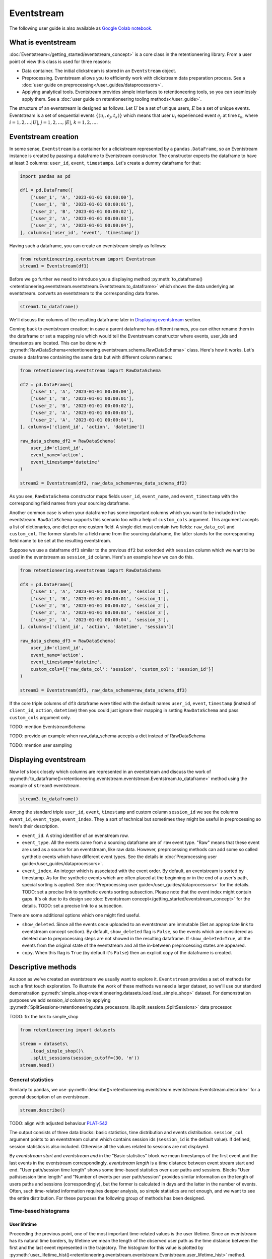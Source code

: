 .. raw:: html

    <style>
        .red {color:#24ff83; font-weight:bold;}
    </style>

.. role:: red


Eventstream
===========

The following user guide is also available as `Google Colab notebook <https://colab.research.google.com/drive/1-VuWTmgx57YDmQtdt6CMnV3z2fcjwj32?usp=sharing>`_.

What is eventstream
-------------------

:doc:`Eventstream</getting_started/eventstream_concept>` is a core class in the retentioneering library. From a user point of view this class is used for three reasons:

- Data container. The initial clickstream is stored in an ``Eventstream`` object.

- Preprocessing. Eventstream allows you to efficiently work with clickstream data preparation process. See a :doc:`user guide on preprocessing</user_guides/dataprocessors>`.

- Applying analytical tools. Eventstream provides simple interfaces to retentioneering tools, so you can seamlessly apply them. See a :doc:`user guide on retentioneering tooling methods</user_guide>`.

The structure of an eventstream is designed as follows. Let :math:`U` be a set of unique users, :math:`E` be a set of unique events. Eventstream is a set of sequential events :math:`\{(u_i, e_j, t_k)\}` which means that user :math:`u_i` experienced event :math:`e_j` at time :math:`t_k`, where :math:`i = 1, 2, \ldots |U|`, :math:`j = 1, 2, \ldots, |E|`, :math:`k = 1, 2, \ldots`.


Eventstream creation
--------------------

In some sense, ``Eventstream`` is a container for a clickstream represented by a ``pandas.DataFrame``, so an Eventstream instance is created by passing a dataframe to Eventstream constructor. The constructor expects the dataframe to have at least 3 columns: ``user_id``, ``event``, ``timestamps``. Let's create a dummy dataframe for that:

.. code-block:: python

    import pandas as pd

    df1 = pd.DataFrame([
        ['user_1', 'A', '2023-01-01 00:00:00'],
        ['user_1', 'B', '2023-01-01 00:00:01'],
        ['user_2', 'B', '2023-01-01 00:00:02'],
        ['user_2', 'A', '2023-01-01 00:00:03'],
        ['user_2', 'A', '2023-01-01 00:00:04'],
    ], columns=['user_id', 'event', 'timestamp'])

Having such a dataframe, you can create an eventstream simply as follows:

.. code-block:: python

    from retentioneering.eventstream import Eventstream
    stream1 = Eventstream(df1)

Before we go further we need to introduce you a displaying method :py:meth:`to_dataframe()<retentioneering.eventstream.eventstream.Eventstream.to_dataframe>` which shows the data underlying an eventstream.  converts an eventstream to the corresponding data frame.

.. code-block:: python

    stream1.to_dataframe()

.. raw:: html

    <table class="dataframe">
      <thead>
        <tr style="text-align: right;">
          <th></th>
          <th>event_id</th>
          <th>event_type</th>
          <th>event_index</th>
          <th>event</th>
          <th>timestamp</th>
          <th>user_id</th>
        </tr>
      </thead>
      <tbody>
        <tr>
          <th>0</th>
          <td>14a6f776-ff43-43aa-859e-db67402f7c93</td>
          <td>raw</td>
          <td>0</td>
          <td>A</td>
          <td>2023-01-01 00:00:00</td>
          <td>user_1</td>
        </tr>
        <tr>
          <th>1</th>
          <td>c0ba82a9-b7fd-4096-b89d-209c04fc9688</td>
          <td>raw</td>
          <td>1</td>
          <td>B</td>
          <td>2023-01-01 00:00:01</td>
          <td>user_1</td>
        </tr>
        <tr>
          <th>2</th>
          <td>72ead540-e997-4168-8ce5-c4cc181a72cb</td>
          <td>raw</td>
          <td>2</td>
          <td>B</td>
          <td>2023-01-01 00:00:02</td>
          <td>user_2</td>
        </tr>
        <tr>
          <th>3</th>
          <td>e7ddad2b-04c1-4360-ac23-f51494bfa3f0</td>
          <td>raw</td>
          <td>3</td>
          <td>A</td>
          <td>2023-01-01 00:00:03</td>
          <td>user_2</td>
        </tr>
        <tr>
          <th>4</th>
          <td>5ac8b0dc-ac94-4c68-b0b3-73933a86b65f</td>
          <td>raw</td>
          <td>4</td>
          <td>A</td>
          <td>2023-01-01 00:00:04</td>
          <td>user_2</td>
        </tr>
      </tbody>
    </table>
    <br>

We'll discuss the columns of the resulting dataframe later in `Displaying eventstream`_ section.

Coming back to eventstream creation; in case a parent dataframe has different names, you can either rename them in the dataframe or set a mapping rule which would tell the Eventstream constructor
where events, user_ids and timestamps are located. This can be done with :py:meth:`RawDataSchema<retentioneering.eventstream.schema.RawDataSchema>` class. Here's how it works. Let's create a dataframe containing the same data but with different column names:

.. code-block:: python

    from retentioneering.eventstream import RawDataSchema

    df2 = pd.DataFrame([
        ['user_1', 'A', '2023-01-01 00:00:00'],
        ['user_1', 'B', '2023-01-01 00:00:01'],
        ['user_2', 'B', '2023-01-01 00:00:02'],
        ['user_2', 'A', '2023-01-01 00:00:03'],
        ['user_2', 'A', '2023-01-01 00:00:04'],
    ], columns=['client_id', 'action', 'datetime'])

    raw_data_schema_df2 = RawDataSchema(
        user_id='client_id',
        event_name='action',
        event_timestamp='datetime'
    )

    stream2 = Eventstream(df2, raw_data_schema=raw_data_schema_df2)

As you see, ``RawDataSchema`` constructor maps fields ``user_id``, ``event_name``, and ``event_timestamp`` with the corresponding field names from your sourcing dataframe.

Another common case is when your dataframe has some important columns which you want to be included in the eventstream. ``RawDataSchema`` supports this scenario too with a help of ``custom_cols`` argument. This argument accepts a list of dictionaries, one dict per one custom field. A single dict must contain two fields: ``raw_data_col`` and ``custom_col``. The former stands for a field name from the sourcing dataframe, the latter stands for the corresponding field name to be set at the resulting eventstream.

Suppose we use a dataframe ``df3`` similar to the previous ``df2`` but extended with ``session`` column which we want to be used in the eventstream as ``session_id`` column. Here's an example how we can do this.

.. code-block:: python

    from retentioneering.eventstream import RawDataSchema

    df3 = pd.DataFrame([
        ['user_1', 'A', '2023-01-01 00:00:00', 'session_1'],
        ['user_1', 'B', '2023-01-01 00:00:01', 'session_1'],
        ['user_2', 'B', '2023-01-01 00:00:02', 'session_2'],
        ['user_2', 'A', '2023-01-01 00:00:03', 'session_3'],
        ['user_2', 'A', '2023-01-01 00:00:04', 'session_3'],
    ], columns=['client_id', 'action', 'datetime', 'session'])

    raw_data_schema_df3 = RawDataSchema(
        user_id='client_id',
        event_name='action',
        event_timestamp='datetime',
        custom_cols=[{'raw_data_col': 'session', 'custom_col': 'session_id'}]
    )

    stream3 = Eventstream(df3, raw_data_schema=raw_data_schema_df3)

If the core triple columns of ``df3`` dataframe were titled with the default names ``user_id``, ``event``, ``timestamp`` (instead of ``client_id``, ``action``, ``datetime``) then you could just ignore their mapping in setting ``RawDataSchema`` and pass ``custom_cols`` argument only.

:red:`TODO: mention EventstreamSchema`

:red:`TODO: provide an example when raw_data_schema accepts a dict instead of RawDataSchema`

:red:`TODO: mention user sampling`

Displaying eventstream
----------------------

Now let's look closely which columns are represented in an eventstream and discuss the work of :py:meth:`to_dataframe()<retentioneering.eventstream.eventstream.Eventstream.to_dataframe>` method using the example of ``stream3`` eventstream.

.. code-block:: python

    stream3.to_dataframe()

.. raw:: html

    <table class="dataframe">
      <thead>
        <tr style="text-align: right;">
          <th></th>
          <th>event_id</th>
          <th>event_type</th>
          <th>event_index</th>
          <th>event</th>
          <th>timestamp</th>
          <th>user_id</th>
          <th>session_id</th>
        </tr>
      </thead>
      <tbody>
        <tr>
          <th>0</th>
          <td>af1efd95-e280-4988-bbb1-30569be06665</td>
          <td>raw</td>
          <td>0</td>
          <td>A</td>
          <td>2023-01-01 00:00:00</td>
          <td>user_1</td>
          <td>session_1</td>
        </tr>
        <tr>
          <th>1</th>
          <td>06662e65-7bb4-407d-88f0-93a0d7b6dcd2</td>
          <td>raw</td>
          <td>1</td>
          <td>B</td>
          <td>2023-01-01 00:00:01</td>
          <td>user_1</td>
          <td>session_1</td>
        </tr>
        <tr>
          <th>2</th>
          <td>131b0799-46e8-4370-ac51-e1a9113ebaaa</td>
          <td>raw</td>
          <td>2</td>
          <td>B</td>
          <td>2023-01-01 00:00:02</td>
          <td>user_2</td>
          <td>session_2</td>
        </tr>
        <tr>
          <th>3</th>
          <td>a85fc194-757d-4573-be53-e7fc53553fcf</td>
          <td>raw</td>
          <td>3</td>
          <td>A</td>
          <td>2023-01-01 00:00:03</td>
          <td>user_2</td>
          <td>session_3</td>
        </tr>
        <tr>
          <th>4</th>
          <td>01d1a919-a5e5-4359-99f7-cbd29d421394</td>
          <td>raw</td>
          <td>4</td>
          <td>A</td>
          <td>2023-01-01 00:00:04</td>
          <td>user_2</td>
          <td>session_3</td>
        </tr>
      </tbody>
    </table>
    <br>

Among the standard triple ``user_id``, ``event``, ``timestamp`` and custom column ``session_id`` we see the columns ``event_id``, ``event_type``, ``event_index``. They a sort of technical but sometimes they might be useful in preprocessing so here's their description.

- ``event_id``. A string identifier of an evenstream row.

- ``event_type``. All the events came from a sourcing dataframe are of ``raw`` event type. "Raw" means that these event are used as a source for an eventstream, like raw data. However, preprocessing methods can add some so called synthetic events which have different event types. See the details in :doc:`Preprocessing user guide</user_guides/dataprocessors>`.

- ``event_index``. An integer which is associated with the event order. By default, an eventstream is sorted by timestamp. As for the synthetic events which are often placed at the beginning or in the end of a user's path, special sorting is applied. See :doc:`Preprocessing user guide</user_guides/dataprocessors>` for the details. :red:`TODO: set a precise link to synthetic events sorting subsection`. Please note that the event index might contain gaps. It's ok due to its design see :doc:`Eventstream concept</getting_started/eventstream_concept>` for the details. :red:`TODO: set a precise link to a subsection`.

There are some additional options which one might find useful.

-  ``show_deleted``. Since all the events once uploaded to an eventstream are immutable (:red:`Set an appropriate link to eventstream concept section`). By default, ``show_deleted`` flag is ``False``, so the events which are considered as deleted due to preprocessing steps are not showed in the resulting dataframe. If ``show_deleted=True``, all the events from the original state of the eventstream and all the in-between preprocessing states are appeared.
-  ``copy``. When this flag is ``True`` (by default it's ``False``) then an explicit copy of the dataframe is created.

Descriptive methods
-------------------

As soon as we've created an eventstream we usually want to explore it. ``Eventstream`` provides a set of methods for such a first touch exploration. To illustrate the work of these methods we need a larger dataset, so we'll use our standard demonstration :py:meth:`simple_shop<retentioneering.datasets.load.load_simple_shop>` dataset. For demonstration purposes we add `session_id` column by applying :py:meth:`SplitSessions<retentioneering.data_processors_lib.split_sessions.SplitSessions>` data processor.

:red:`TODO: fix the link to simple_shop`

.. code-block:: python

    from retentioneering import datasets

    stream = datasets\
        .load_simple_shop()\
        .split_sessions(session_cutoff=(30, 'm'))
    stream.head()

.. raw:: html

    <div style="overflow:auto;">
    <table class="dataframe">
      <thead>
        <tr style="text-align: right;">
          <th></th>
          <th>event_id</th>
          <th>event_type</th>
          <th>event_index</th>
          <th>event</th>
          <th>timestamp</th>
          <th>user_id</th>
          <th>session_id</th>
        </tr>
      </thead>
      <tbody>
        <tr>
          <th>0</th>
          <td>8c48e664-9d1e-4e90-9d3b-7a2807620862</td>
          <td>session_start</td>
          <td>0</td>
          <td>session_start</td>
          <td>2019-11-01 17:59:13.273932</td>
          <td>219483890</td>
          <td>219483890_1</td>
        </tr>
        <tr>
          <th>1</th>
          <td>0fdffb6e-16ed-4dff-bb7f-ef57a6b5db61</td>
          <td>raw</td>
          <td>1</td>
          <td>catalog</td>
          <td>2019-11-01 17:59:13.273932</td>
          <td>219483890</td>
          <td>219483890_1</td>
        </tr>
        <tr>
          <th>3</th>
          <td>24bdad84-de40-41d6-8786-90468ecd7b98</td>
          <td>raw</td>
          <td>3</td>
          <td>product1</td>
          <td>2019-11-01 17:59:28.459271</td>
          <td>219483890</td>
          <td>219483890_1</td>
        </tr>
        <tr>
          <th>5</th>
          <td>696c942d-24da-4fe8-9840-5a69e8744f6e</td>
          <td>raw</td>
          <td>5</td>
          <td>cart</td>
          <td>2019-11-01 17:59:29.502214</td>
          <td>219483890</td>
          <td>219483890_1</td>
        </tr>
        <tr>
          <th>7</th>
          <td>974dbef0-f7f4-4ea5-8f3f-b70a90f0bfc3</td>
          <td>raw</td>
          <td>7</td>
          <td>catalog</td>
          <td>2019-11-01 17:59:32.557029</td>
          <td>219483890</td>
          <td>219483890_1</td>
        </tr>
      </tbody>
    </table>
    </div>

General statistics
~~~~~~~~~~~~~~~~~~

Similarly to pandas, we use :py:meth:`describe()<retentioneering.eventstream.eventstream.Eventstream.describe>` for a general description of an eventstream.

.. code-block:: python

    stream.describe()

:red:`TODO: align with adjusted behaviour` `PLAT-542 <https://retentioneering.atlassian.net/browse/PLAT-542>`_

The output consists of three data blocks: basic statistics, time distribution and events distribution. ``session_col`` argument points to an eventstream column which contains session ids (``session_id`` is the default value). If defined, session statistics is also included. Otherwise all the values related to sessions are not displayed.

By `eventstream start` and `eventstream end` in the "Basic statistics" block we mean timestamps of the first event and the last events in the eventstream correspondingly. `eventstream length` is a time distance between event stream start and end. "User path/session time length" shows some time-based statistics over user paths and sessions. Blocks "User path/session time length" and "Number of events per user path/session" provides similar information on the length of users paths and sessions (correspondingly), but the former is calculated in days and the latter in the number of events. Often, such time-related information requires deeper analysis, so simple statistics are not enough, and we want to see the entire distribution. For these purposes the following group of methods has been designed.

Time-based histograms
~~~~~~~~~~~~~~~~~~~~~

User lifetime
^^^^^^^^^^^^^

Proceeding the previous point, one of the most important time-related values is the user lifetime. Since an eventstream has its natural time borders, by lifetime we mean the length of the observed user path as the time distance between the first and the last event represented in the trajectory. The histogram for this value is plotted by :py:meth:`user_lifetime_hist()<retentioneering.eventstream.eventstream.Eventstream.user_lifetime_hist>` method.

.. code-block:: python

    stream.user_lifetime_hist()

.. figure:: /_static/user_guides/eventstream/01_user_lifetime_hist_simple.png
    :width: 400

The method has multiple parameters. Let's start with those which are responsible for data formatting.

- ``bins`` is a common for setting the number of the histogram bins;

- ``timedelta_unit`` defines a `datetime unit <https://numpy.org/doc/stable/reference/arrays.datetime.html#datetime-units>`_ which is used for the lifetime measuring;

- ``log_scale`` sets logarithmic scale for the bins;

- ``lower_cutoff_quantile``, ``upper_cutoff_quantile`` indicates the lower and apper quantiles (as floats between 0 and 1), the values between the quantiles only are considered for the histogram.

:red:`Demonstrate the work of the other parameters`

.. note::

    The method is especially useful for working together with :py:meth:`DeleteUsersByPathLength<retentioneering.data_processors_lib.delete_users_by_path_length.DeleteUsersByPathLength>` and :py:meth:`TruncatedEvents<retentioneering.data_processors_lib.truncated_events.TruncatedEvents>`. See :doc:`the user guide on preprocessing</user_guides/dataprocessors>` for the details.

Timedelta between two events
^^^^^^^^^^^^^^^^^^^^^^^^^^^^

.. container:: toggle

    .. container:: header

        :red:`Method timedelta_hist() has a serious bug. Please don't use it and ignore the hidden documentation below`

    So we've defined user lifetime as the timedelta between the beginning and the end of a user's path. This can be generalized. :py:meth:`timedelta_hist()<retentioneering.eventstream.eventstream.Eventstream.timedelta_hist>` shows a histogram for the distribution of the timedeltas between a couple of specified events.

    The method supports the same formatting arguments (``bins``, ``timedelta_unit``, ``log_scale``, ``lower_cutoff_quantile``, ``upper_cutoff_quantile``) as :py:meth:`user_lifetime_hist()<retentioneering.eventstream.eventstream.Eventstream.user_lifetime_hist>`.

    If no arguments passed (except formatting arguments), timedeltas between all adjacent events are calculated within each user path. For example, this tiny evenstream

    .. figure:: /_static/user_guides/eventstream/02_timedelta_trivial_example.png
        :width: 400

    generates 4 timedeltas :math:`\Delta_1, \Delta_2, \Delta_3, \Delta_4` as shown in the diagram. The timedeltas between events B and D, D and C, C and E are not taken into account because two events from each pair are from different users.

    .. code-block:: python

        stream.timedelta_hist(log_scale=True, timedelta_unit='m')

    .. figure:: /_static/user_guides/eventstream/03_timedelta_log_scale.png
        :width: 400

    This distribution of the adjacent events is sort of common. It looks like a bi-modal (which is not true: remember, we use log-scale here), but these two bells help us to estimate estimate a timeout for splitting sessions. From this charts we can see that it is reasonable to set it to somewhat between 10 and 100 minutes.

    Another use case for :py:meth:`timedelta_hist()<retentioneering.eventstream.eventstream.Eventstream.timedelta_hist>` is visualizing the distribution of the timedeltas between two specific events. Assume we want to know how much time it takes for a user to go from product1 to cart. Then we set `event_pair=('product1', 'cart')` and pass it to ``timdelta_hist``:

    .. code-block:: python

        stream.timedelta_hist(event_pair=('product1', 'cart'), timedelta_unit='m')

    .. figure:: /_static/user_guides/eventstream/04_timedelta_pair_of_events.png
        :width: 400

    We see that such occurrences are not very numerous. This is because the method still considers only adjacent pairs of events (in this case ``product1`` and ``cart`` are assumed to go one right after another in a user's path). That's why the histogram is heavily skewed to 0. ``only_adjacent_event_pairs`` parameter allows to consider any cases when a user goes from ``product1`` to ``cart`` non-directly but passing through some other events:

    .. code-block:: python

        stream.timedelta_hist(event_pair=('product1', 'cart'), timedelta_unit='m')

    .. figure:: /_static/user_guides/eventstream/05_timedelta_only_adjacent_event_pairs.png
        :width: 400

    Now, the histogram is still skewed to 0, but this time not so heavily.

    As you may notice from the previous chart, quite many timedeltas have relatively high values. Yes, we can interpret this in a way like the users are picky, so it takes them long to go from ``product1`` to ``cart`` or probably ``product1`` seems not so popular so the users don't want to purchase it. Anyway, sometimes we are interested to look only at those events which appeared within a user session. So if we've already split the paths into sessions we can use ``weight_col='session_id'``:

    .. code-block:: python

        stream\
            .timedelta_hist(
                event_pair=('product1', 'cart'),
                timedelta_unit='m',
                only_adjacent_event_pairs=False,
                weight_col='session_id'
            )

    .. figure:: /_static/user_guides/eventstream/06_timedelta_sessions.png
        :width: 400

    It's clear now that within a session the users walk from ``product1`` to ``cart`` event in less than 3 minutes.

    For frequently occurring events we might be interested in aggregation some values over sessions. For example, transition ``main -> catalog`` is quite frequent. So it might be reasonable to consider all the timedeltas between ``main`` and ``catalog`` events within each session, then calculate mean or median of these timedeltas over each session, and then visualize the distribution of these mean/median values. This can be done by passing an additional argument ``aggregation='mean'`` or ``aggregation='median'``.

    .. code-block:: python

        stream\
            .timedelta_hist(
                event_pair=('product1', 'cart'),
                timedelta_unit='m',
                only_adjacent_event_pairs=False,
                weight_col='session_id',
                aggregation='mean'
            )



    in looking at cross-session transition time variation, in other words, the session mean/median transition times distribution. For this, we will pass aggregation='median'; this will aggregate all transition times per session into their median and plot all session medians:








Events intensity
^^^^^^^^^^^^^^^^

Event statistics
~~~~~~~~~~~~~~~~








Other methods
-------------

TMP copy
~~~~~~~~

TMP add_custom_column
~~~~~~~~~~~~~~~~~~~~~

TMP index_order
~~~~~~~~~~~~~~~

TMP append
~~~~~~~~~~

Retentioneering tools
---------------------

.. table:: Retentioneering tools overview
    :widths: 20 60 15
    :class: tight-table

    +-------------------------------------------------------+----------------------------------------------------------------------------------------------------------------+---------------------------------------+
    | Tooling class                                         | Description                                                                                                    | Eventstream method                    |
    +=======================================================+================================================================================================================+=======================================+
    |:doc:`TransitionGraph</user_guides/transition_graph>`  | Plots an interactive transition graph according to Markov process underlying the eventstream.                  | ``stream.transition_graph(**params)`` |
    +-------------------------------------------------------+----------------------------------------------------------------------------------------------------------------+---------------------------------------+
    |:doc:`StepMatrix</user_guides/step_matrix>`            | Plots a step-wise matrix showing the distribution of the events over a given step coloured with a heatmap.     | ``stream.step_matrix(**params)``      |
    +-------------------------------------------------------+----------------------------------------------------------------------------------------------------------------+---------------------------------------+
    | :doc:`StepSankey</user_guides/step_sankey>`           | Visualizes user paths in step-wise manner using sankey diagram.                                                | ``stream.step_sankey(**params)``      |
    +-------------------------------------------------------+----------------------------------------------------------------------------------------------------------------+---------------------------------------+
    | :doc:`Clusters</user_guides/clusters>`                | Provides a set of instruments for cluster analysis of the user paths.                                          | ``stream.clusters(**params)``         |
    +-------------------------------------------------------+----------------------------------------------------------------------------------------------------------------+---------------------------------------+
    | :doc:`Funnel</user_guides/funnel>`                    | Plots conversion funnel consisted of given events.                                                             | ``stream.funnel(**params)``           |
    +-------------------------------------------------------+----------------------------------------------------------------------------------------------------------------+---------------------------------------+
    | :doc:`Cohorts</user_guides/cohorts>`                  | Provides a set of the instruments for cohort analysis.                                                         | ``stream.cohorts(**params)``          |
    +-------------------------------------------------------+----------------------------------------------------------------------------------------------------------------+---------------------------------------+
    | :doc:`StatTests</user_guides/stattests>`              | Tests statistical hypothesis                                                                                   | ``stream.stattests(**params)``        |
    +-------------------------------------------------------+----------------------------------------------------------------------------------------------------------------+---------------------------------------+
